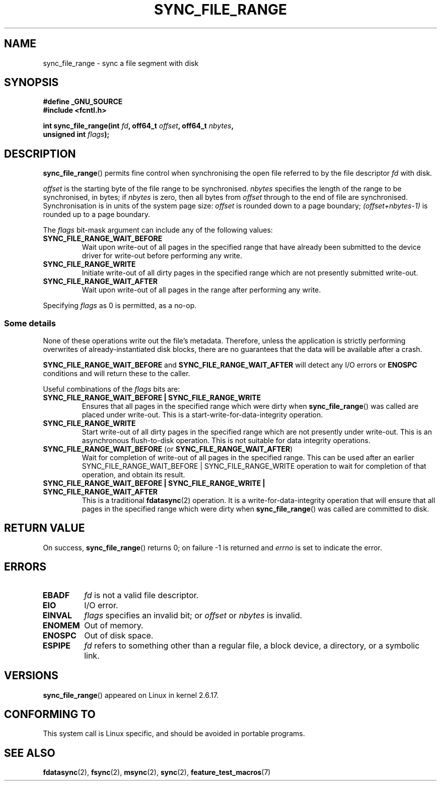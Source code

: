 .\" Hey Emacs! This file is -*- nroff -*- source.
.\"
.\" Copyright (c) 2006 Andrew Morton <akpm@osdl.org>
.\" and Copyright 2006 Michael Kerrisk <mtk-manpages@gmx.net>
.\"
.\" Permission is granted to make and distribute verbatim copies of this
.\" manual provided the copyright notice and this permission notice are
.\" preserved on all copies.
.\"
.\" Permission is granted to copy and distribute modified versions of this
.\" manual under the conditions for verbatim copying, provided that the
.\" entire resulting derived work is distributed under the terms of a
.\" permission notice identical to this one.
.\"
.\" Since the Linux kernel and libraries are constantly changing, this
.\" manual page may be incorrect or out-of-date.  The author(s) assume no
.\" responsibility for errors or omissions, or for damages resulting from
.\" the use of the information contained herein.  The author(s) may not
.\" have taken the same level of care in the production of this manual,
.\" which is licensed free of charge, as they might when working
.\" professionally.
.\"
.\" Formatted or processed versions of this manual, if unaccompanied by
.\" the source, must acknowledge the copyright and authors of this work.
.\"
.\" 2006-07-05 Initial creation, Michael Kerrisk based on
.\"     Andrew Morton's comments in fs/sync.c
.\"
.TH SYNC_FILE_RANGE 2 2006-07-05 "Linux 2.6.17" "Linux Programmer's Manual"
.SH NAME
sync_file_range \- sync a file segment with disk
.SH SYNOPSIS
.nf
.B #define _GNU_SOURCE
.B #include <fcntl.h>

.BI "int sync_file_range(int " fd ", off64_t " offset ", off64_t " nbytes ,
.BI "                    unsigned int " flags );
.fi
.SH DESCRIPTION
.BR sync_file_range ()
permits fine control when synchronising the open file referred to by the
file descriptor
.I fd
with disk.

.I offset
is the starting byte of the file range to be synchronised.
.I nbytes
specifies the length of the range to be synchronised, in bytes; if
.I nbytes
is zero, then all bytes from
.I offset
through to the end of file are synchronised.
Synchronisation is in units of the system page size:
.I offset
is rounded down to a page boundary;
.I (offset+nbytes-1)
is rounded up to a page boundary.

The
.I flags
bit-mask argument can include any of the following values:
.TP
.B SYNC_FILE_RANGE_WAIT_BEFORE
Wait upon write-out of all pages in the specified range
that have already been submitted to the device driver for write-out
before performing any write.
.TP
.B SYNC_FILE_RANGE_WRITE
Initiate write-out of all dirty pages in the specified
range which are not presently submitted write-out.
.TP
.B SYNC_FILE_RANGE_WAIT_AFTER
Wait upon write-out of all pages in the range
after performing any write.
.PP
Specifying
.I flags
as 0 is permitted, as a no-op.
.SS Some details
None of these operations write out the file's metadata.
Therefore, unless the application is strictly performing overwrites of
already-instantiated disk blocks,
there are no guarantees that the data will be available after a crash.

.B SYNC_FILE_RANGE_WAIT_BEFORE
and
.B SYNC_FILE_RANGE_WAIT_AFTER
will detect any
I/O errors or
.B ENOSPC
conditions and will return these to the caller.

Useful combinations of the
.I flags
bits are:
.TP
.B SYNC_FILE_RANGE_WAIT_BEFORE | SYNC_FILE_RANGE_WRITE
Ensures that all pages
in the specified range which were dirty when
.BR sync_file_range ()
was called are placed
under write-out.
This is a start-write-for-data-integrity operation.
.TP
.B SYNC_FILE_RANGE_WRITE
Start write-out of all dirty pages in the specified range which
are not presently under write-out.
This is an asynchronous flush-to-disk
operation.
This is not suitable for data integrity operations.
.TP
.BR SYNC_FILE_RANGE_WAIT_BEFORE " (or " SYNC_FILE_RANGE_WAIT_AFTER )
Wait for
completion of write-out of all pages in the specified range.
This can be used after an earlier
SYNC_FILE_RANGE_WAIT_BEFORE | SYNC_FILE_RANGE_WRITE
operation to wait for completion of that operation, and obtain its result.
.TP
.B SYNC_FILE_RANGE_WAIT_BEFORE | SYNC_FILE_RANGE_WRITE | SYNC_FILE_RANGE_WAIT_AFTER
This is a traditional
.BR fdatasync (2)
operation.
It is a write-for-data-integrity operation
that will ensure that all pages in the specified range which were dirty when
.BR sync_file_range ()
was called are committed to disk.
.SH RETURN VALUE
On success,
.BR sync_file_range ()
returns 0; on failure \-1 is returned and
.I errno
is set to indicate the error.
.SH ERRORS
.TP
.B EBADF
.I fd
is not a valid file descriptor.
.TP
.B EIO
I/O error.
.TP
.B EINVAL
.I flags
specifies an invalid bit; or
.I offset
or
.I nbytes
is invalid.
.TP
.B ENOMEM
Out of memory.
.TP
.B ENOSPC
Out of disk space.
.TP
.B ESPIPE
.I fd
refers to something other than a regular file, a block device,
a directory, or a symbolic link.
.\" FIXME . (bug?) Actually, how can 'fd' refer to a symbolic link (S_ISLNK)?
.\" (In userspace at least) it isn't possible to obtain a file descriptor
.\" for a symbolic link.
.SH VERSIONS
.BR sync_file_range ()
appeared on Linux in kernel 2.6.17.
.SH "CONFORMING TO"
This system call is Linux specific, and should be avoided
in portable programs.
.SH "SEE ALSO"
.BR fdatasync (2),
.BR fsync (2),
.BR msync (2),
.BR sync (2),
.BR feature_test_macros (7)
